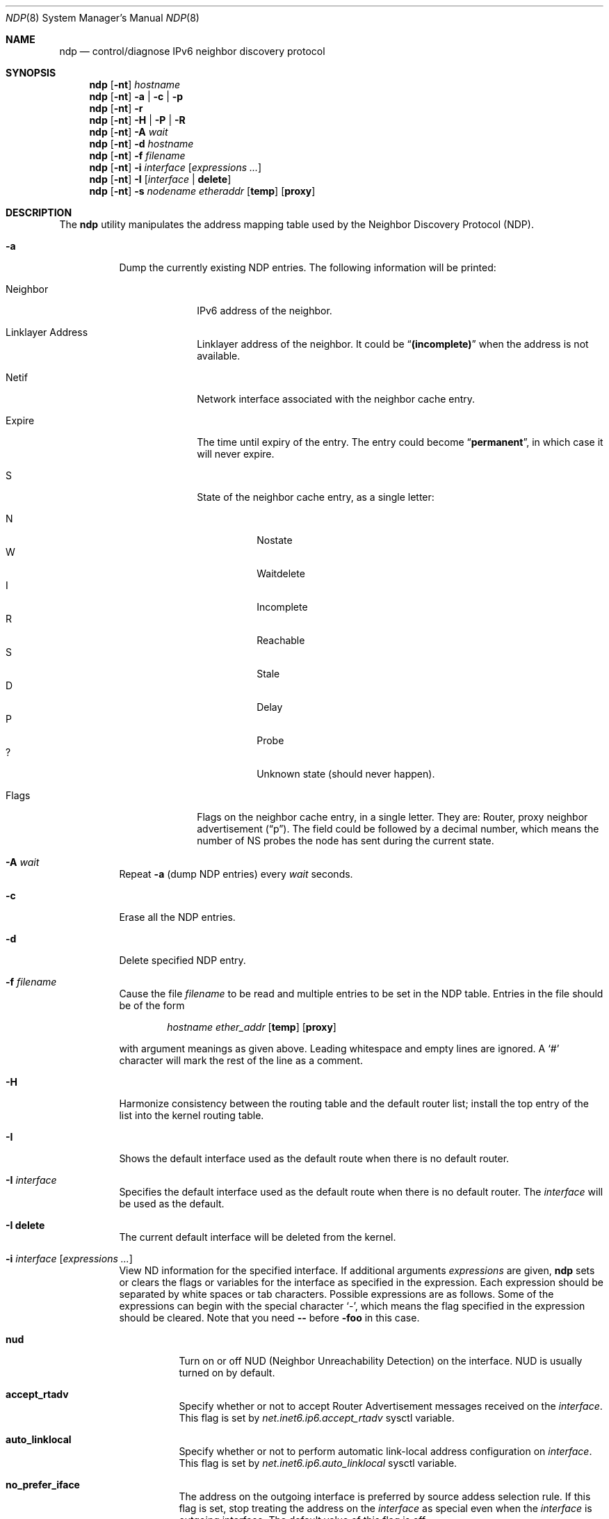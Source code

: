 .\"	$KAME: ndp.8,v 1.28 2002/07/17 08:46:33 itojun Exp $
.\"
.\" Copyright (C) 1995, 1996, 1997, and 1998 WIDE Project.
.\" All rights reserved.
.\"
.\" Redistribution and use in source and binary forms, with or without
.\" modification, are permitted provided that the following conditions
.\" are met:
.\" 1. Redistributions of source code must retain the above copyright
.\"    notice, this list of conditions and the following disclaimer.
.\" 2. Redistributions in binary form must reproduce the above copyright
.\"    notice, this list of conditions and the following disclaimer in the
.\"    documentation and/or other materials provided with the distribution.
.\" 3. Neither the name of the project nor the names of its contributors
.\"    may be used to endorse or promote products derived from this software
.\"    without specific prior written permission.
.\"
.\" THIS SOFTWARE IS PROVIDED BY THE PROJECT AND CONTRIBUTORS ``AS IS'' AND
.\" ANY EXPRESS OR IMPLIED WARRANTIES, INCLUDING, BUT NOT LIMITED TO, THE
.\" IMPLIED WARRANTIES OF MERCHANTABILITY AND FITNESS FOR A PARTICULAR PURPOSE
.\" ARE DISCLAIMED.  IN NO EVENT SHALL THE PROJECT OR CONTRIBUTORS BE LIABLE
.\" FOR ANY DIRECT, INDIRECT, INCIDENTAL, SPECIAL, EXEMPLARY, OR CONSEQUENTIAL
.\" DAMAGES (INCLUDING, BUT NOT LIMITED TO, PROCUREMENT OF SUBSTITUTE GOODS
.\" OR SERVICES; LOSS OF USE, DATA, OR PROFITS; OR BUSINESS INTERRUPTION)
.\" HOWEVER CAUSED AND ON ANY THEORY OF LIABILITY, WHETHER IN CONTRACT, STRICT
.\" LIABILITY, OR TORT (INCLUDING NEGLIGENCE OR OTHERWISE) ARISING IN ANY WAY
.\" OUT OF THE USE OF THIS SOFTWARE, EVEN IF ADVISED OF THE POSSIBILITY OF
.\" SUCH DAMAGE.
.\"
.\" $FreeBSD: releng/11.0/usr.sbin/ndp/ndp.8 265778 2014-05-09 14:24:02Z melifaro $
.\"
.Dd May 9, 2014
.Dt NDP 8
.Os
.\"
.Sh NAME
.Nm ndp
.Nd control/diagnose IPv6 neighbor discovery protocol
.\"
.Sh SYNOPSIS
.Nm
.Op Fl nt
.Ar hostname
.Nm
.Op Fl nt
.Fl a | c | p
.Nm
.Op Fl nt
.Fl r
.Nm
.Op Fl nt
.Fl H | P | R
.Nm
.Op Fl nt
.Fl A Ar wait
.Nm
.Op Fl nt
.Fl d Ar hostname
.Nm
.Op Fl nt
.Fl f Ar filename
.Nm
.Op Fl nt
.Fl i
.Ar interface
.Op Ar expressions ...
.Nm
.Op Fl nt
.Fl I Op Ar interface | Li delete
.Nm
.Op Fl nt
.Fl s Ar nodename etheraddr
.Op Li temp
.Op Li proxy
.\"
.Sh DESCRIPTION
The
.Nm
utility manipulates the address mapping table
used by the Neighbor Discovery Protocol (NDP).
.Bl -tag -width indent
.It Fl a
Dump the currently existing NDP entries.
The following information will be printed:
.Bl -tag -width "Neighbor"
.It Neighbor
IPv6 address of the neighbor.
.It Linklayer Address
Linklayer address of the neighbor.
It could be
.Dq Li (incomplete)
when the address is not available.
.It Netif
Network interface associated with the neighbor cache entry.
.It Expire
The time until expiry of the entry.
The entry could become
.Dq Li permanent ,
in which case it will never expire.
.It S
State of the neighbor cache entry, as a single letter:
.Pp
.Bl -tag -width indent -compact
.It N
Nostate
.It W
Waitdelete
.It I
Incomplete
.It R
Reachable
.It S
Stale
.It D
Delay
.It P
Probe
.It ?\&
Unknown state (should never happen).
.El
.It Flags
Flags on the neighbor cache entry, in a single letter.
They are: Router, proxy neighbor advertisement
.Pq Dq p .
The field could be followed by a decimal number,
which means the number of NS probes the node has sent during the current state.
.El
.It Fl A Ar wait
Repeat
.Fl a
(dump NDP entries)
every
.Ar wait
seconds.
.It Fl c
Erase all the NDP entries.
.It Fl d
Delete specified NDP entry.
.It Fl f Ar filename
Cause the file
.Ar filename
to be read and multiple entries to be set in the
.Tn NDP
table.
Entries
in the file should be of the form
.Pp
.Bd -ragged -offset indent -compact
.Ar hostname ether_addr
.Op Cm temp
.Op Cm proxy
.Ed
.Pp
with argument meanings as given above.
Leading whitespace and empty lines are ignored.
A
.Ql #
character will mark the rest of the line as a comment.
.It Fl H
Harmonize consistency between the routing table and the default router
list; install the top entry of the list into the kernel routing table.
.It Fl I
Shows the default interface used as the default route when
there is no default router.
.It Fl I Ar interface
Specifies the default interface used as the default route when
there is no default router.
The
.Ar interface
will be used as the default.
.It Fl I Li delete
The current default interface will be deleted from the kernel.
.It Fl i Ar interface Op Ar expressions ...
View ND information for the specified interface.
If additional arguments
.Ar expressions
are given,
.Nm
sets or clears the flags or variables for the interface as specified in
the expression.
Each expression should be separated by white spaces or tab characters.
Possible expressions are as follows.
Some of the expressions can begin with the
special character
.Ql - ,
which means the flag specified in the expression should be cleared.
Note that you need
.Fl -
before
.Fl foo
in this case.
.\"
.Bl -tag -width indent
.It Ic nud
Turn on or off NUD (Neighbor Unreachability Detection) on the
interface.
NUD is usually turned on by default.
.It Ic accept_rtadv
Specify whether or not to accept Router Advertisement messages
received on the
.Ar interface .
This flag is set by
.Va net.inet6.ip6.accept_rtadv
sysctl variable.
.It Ic auto_linklocal
Specify whether or not to perform automatic link-local address configuration
on
.Ar interface .
This flag is set by
.Va net.inet6.ip6.auto_linklocal
sysctl variable.
.It Ic no_prefer_iface
The address on the outgoing interface is preferred by source addess
selection rule.
If this flag is set, stop treating the address on the
.Ar interface
as special even when the
.Ar interface
is outgoing interface.
The default value of this flag is off.
.It Ic disabled
Disable IPv6 operation on the interface.
When disabled, the interface discards any IPv6 packets
received on or being sent to the interface.
In the sending case, an error of ENETDOWN will be returned to the
application.
This flag is typically set automatically in the kernel as a result of
a certain failure of Duplicate Address Detection.
If the auto_linklocal per-interface flag is set, automatic link-local
address configuration is performed again when this flag is cleared.
.It Ic basereachable Ns Li = Ns Pq Ar number
Specify the BaseReachbleTimer on the interface in millisecond.
.It Ic retrans Ns Li = Ns Pq Ar number
Specify the RetransTimer on the interface in millisecond.
.It Ic curhlim Ns Li = Ns Pq Ar number
Specify the Cur Hop Limit on the interface.
.El
.It Fl n
Do not try to resolve numeric addresses to hostnames.
.It Fl p
Show prefix list.
The following information will be printed:
.Bl -tag -width indent
.It Cm if
The network interface associated with this prefix.
.It Cm flags
The status of the prefix, expressed by a combination of the following
letters:
.Pp
.Bl -tag -width indent -compact
.It Cm A
This prefix can be used for stateless address autoconfiguration.
.It Cm L, Cm O
This prefix can be used for on-link determination; that is, it can be
used to determine whether a given destination address is on-link.
.It Cm D
There are no reachable routers advertising this prefix.
.El
.It Cm vltime
Valid lifetime; the length of time for which the prefix and a stateless
autoconfigured address generated from this prefix can be used for the
source or destination address of a packet.
.It Cm pltime
Preferred lifetime; the length of time for which the prefix and a stateless
autoconfigured address generated from this prefix can be used by upper-layer
protocols unrestrictedly.
.It Cm expire
This is the remaining time that the prefix is in the valid state.
.It Cm ref
The number of kernel references held for this prefix.
.El
.It Fl P
Flush all the entries in the prefix list.
.It Fl r
Show default router list.
.It Fl R
Flush all the entries in the default router list.
.It Fl s
Register an NDP entry for a node.
The entry will be permanent unless the word
.Li temp
is given in the command.
If the word
.Li proxy
is given, this system will act as a proxy NDP server,
responding to requests for
.Ar hostname
even though the host address is not its own.
.It Fl t
Print timestamp for each entry,
to make it possible to merge the output with
.Xr tcpdump 1 .
Most useful when used with
.Fl A .
.El
.\"
.Sh EXIT STATUS
.Ex -std
.\"
.Sh SEE ALSO
.Xr arp 8
.\"
.Sh HISTORY
The
.Nm
utility first appeared in the WIDE Hydrangea IPv6 protocol stack kit.
The
.Fl I Ar auto_linklocal
flag first appeared in
.Fx 8.0 .
.\"
.\" .Sh BUGS
.\" (to be written)
